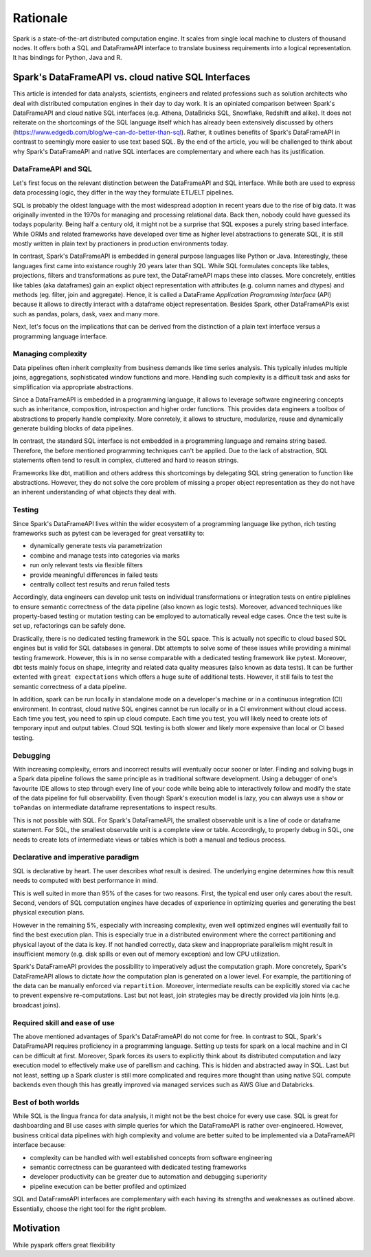 =========
Rationale
=========

Spark is a state-of-the-art distributed computation engine. It scales
from single local machine to clusters of thousand nodes. It offers both a
SQL and DataFrameAPI interface to translate business requirements into a logical
representation. It has bindings for Python, Java and R.

Spark's DataFrameAPI vs. cloud native SQL Interfaces
====================================================

This article is intended for data analysts, scientists, engineers and related professions such as solution architects who deal with distributed computation engines in their day to day work. It is an opiniated comparison between Spark's DataFrameAPI and cloud native SQL interfaces (e.g. Athena, DataBricks SQL, Snowflake, Redshift and alike). It does not reiterate on the shortcomings of the SQL language itself which has already been extensively discussed by others (https://www.edgedb.com/blog/we-can-do-better-than-sql). Rather, it outlines benefits of Spark's DataFrameAPI in contrast to seemingly more easier to use text based SQL. By the end of the article, you will be challenged to think about why Spark's DataFrameAPI and native SQL interfaces are complementary and where each has its justification.

DataFrameAPI and SQL
--------------------

Let's first focus on the relevant distinction between the DataFrameAPI and SQL interface. While both are used to express data processing logic, they differ in the way they formulate ETL/ELT pipelines.

SQL is probably the oldest language with the most widespread adoption in recent years due to the rise of big data. It was originally invented in the 1970s for managing and processing relational data. Back then, nobody could have guessed its todays popularity. Being half a century old, it might not be a surprise that SQL exposes a purely string based interface. While ORMs and related frameworks have developed over time as higher level abstractions to generate SQL, it is still mostly written in plain text by practioners in production environments today. 

In contrast, Spark's DataFrameAPI is embedded in general purpose languages like Python or Java. Interestingly, these languages first came into existance roughly 20 years later than SQL. While SQL formulates concepts like tables, projections, filters and transformations as pure text, the DataFrameAPI maps these into classes. More concretely, entities like tables (aka dataframes) gain an explict object representation with attributes (e.g. column names and dtypes) and methods (eg. filter, join and aggregate). Hence, it is called a DataFrame *Application Programming Interface* (API) because it allows to directly interact with a dataframe object representation. Besides Spark, other DataFrameAPIs exist such as pandas, polars, dask, vaex and many more. 

Next, let's focus on the implications that can be derived from the distinction of a plain text interface versus a programming language interface.  

Managing complexity
-------------------

Data pipelines often inherit complexity from business demands like time series analysis. This typically inludes multiple joins, aggregations, sophisticated window functions and more. Handling such complexity is a difficult task and asks for simplification via appropriate abstractions.

Since a DataFrameAPI is embedded in a programming language, it allows to leverage software engineering concepts such as inheritance, composition, introspection and higher order functions. This provides data engineers a toolbox of abstractions to properly handle complexity. More conretely, it allows to structure, modularize, reuse and dynamically generate building blocks of data pipelines.

In contrast, the standard SQL interface is not embedded in a programming language and remains string based. Therefore, the before mentioned programming techniques can't be applied. Due to the lack of abstraction, SQL statements often tend to result in complex, cluttered and hard to reason strings. 

Frameworks like dbt, matillion and others address this shortcomings by delegating SQL string generation to function like abstractions. However, they do not solve the core problem of missing a proper object representation as they do not have an inherent understanding of what objects they deal with.

Testing
-------

Since Spark's DataFrameAPI lives within the wider ecosystem of a programming language like python, rich testing frameworks such as pytest can be leveraged for great versatility to:

- dynamically generate tests via parametrization
- combine and manage tests into categories via marks
- run only relevant tests via flexible filters
- provide meaningful differences in failed tests
- centrally collect test results and rerun failed tests

Accordingly, data engineers can develop unit tests on individual transformations or integration tests on entire piplelines to ensure semantic correctness of the data pipeline (also known as logic tests). Moreover, advanced techniques like property-based testing or mutation testing can be employed to automatically reveal edge cases. Once the test suite is set up, refactorings can be safely done. 

Drastically, there is no dedicated testing framework in the SQL space. This is actually not specific to cloud based SQL engines but is valid for SQL databases in general. Dbt attempts to solve some of these issues while providing a minimal testing framework. However, this is in no sense comparable with a dedicated testing framework like pytest. Moreover, dbt tests mainly focus on shape, integrity and related data quality measures (also known as data tests). It can be further extented with ``great expectations`` which offers a huge suite of additional tests. However, it still fails to test the semantic correctness of a data pipeline.

In addition, spark can be run locally in standalone mode on a developer's machine or in a continuous integration (CI) environment. In contrast, cloud native SQL engines cannot be run locally or in a CI environment without cloud access. Each time you test, you need to spin up cloud compute. Each time you test, you will likely need to create lots of temporary input and output tables. Cloud SQL testing is both slower and likely more expensive than local or CI based testing.

Debugging
---------

With increasing complexity, errors and incorrect results will eventually occur sooner or later. Finding and solving bugs in a Spark data pipeline follows the same principle as in traditional software development. Using a debugger of one's favourite IDE allows to step through every line of your code while being able to interactively follow and modify the state of the data pipeline for full observability. Even though Spark's execution model is lazy, you can always use a ``show`` or ``toPandas`` on intermediate dataframe representations to inspect results.

This is not possible with SQL. For Spark's DataFrameAPI, the smallest observable unit is a line of code or dataframe statement. For SQL, the smallest observable unit is a complete view or table. Accordingly, to properly debug in SQL, one needs to create lots of intermediate views or tables which is both a manual and tedious process.


Declarative and imperative paradigm
-----------------------------------

SQL is declarative by heart. The user describes *what* result is desired. The underlying engine determines *how* this result needs to computed with best performance in mind.

This is well suited in more than 95% of the cases for two reasons. First, the typical end user only cares about the result. Second, vendors of SQL computation
engines have decades of experience in optimizing queries and generating the best physical execution plans.

However in the remaining 5%, especially with increasing complexity, even well optimized engines will eventually fail to find the best execution plan. This is especially true in a distributed environment where the correct partitioning and physical layout of the data is key. If not handled correctly, data skew and inappropriate parallelism might result in insufficient memory (e.g. disk spills or even out of memory exception) and low CPU utilization.

Spark's DataFrameAPI provides the possibility to imperatively adjust the computation graph. More concretely, Spark's DataFrameAPI allows to dictate *how* the computation plan is generated on a lower level. For example, the partitioning of the data can be manually enforced via ``repartition``. Moreover, intermediate results can be explicitly stored via ``cache`` to prevent expensive re-computations. Last but not least, join strategies may be directly provided via join hints (e.g. broadcast joins).

Required skill and ease of use
------------------------------

The above mentioned advantages of Spark's DataFrameAPI do not come for free. In contrast to SQL, Spark's DataFrameAPI requires proficiency in a programming language. Setting up tests for spark on a local machine and in CI can be difficult at first. Moreover, Spark forces its users to explicitly think about its distributed computation and lazy execution model to effectively make use of parellism and caching. This is hidden and abstracted away in SQL. Last but not least, setting up a Spark cluster is still more complicated and requires more thought than using native SQL compute backends even though this has greatly improved via managed services such as AWS Glue and Databricks.

Best of both worlds
-------------------

While SQL is the lingua franca for data analysis, it might not be the best choice for every use case. SQL is great for dashboarding and BI use cases with simple queries for which the DataFrameAPI is rather over-engineered. However, business critical data pipelines with high complexity and volume are better suited to be implemented via a DataFrameAPI interface because:

- complexity can be handled with well established concepts from software engineering
- semantic correctness can be guaranteed with dedicated testing frameworks
- developer productivity can be greater due to automation and debugging superiority
- pipeline execution can be better profiled and optimized

SQL and DataFrameAPI interfaces are complementary with each having its strengths and weaknesses as outlined above. Essentially, choose the right tool for the right problem.

Motivation
==========

While pyspark offers great flexibility
